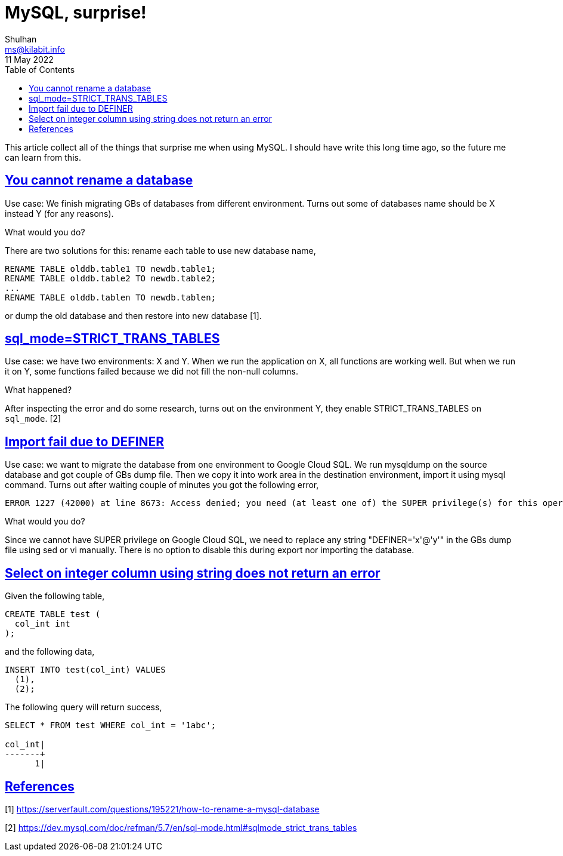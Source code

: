 = MySQL, surprise!
Shulhan <ms@kilabit.info>
11 May 2022
:toc:
:sectanchors:
:sectlinks:

This article collect all of the things that surprise me when using MySQL.
I should have write this long time ago, so the future me can learn from this.


[#you_cannot_rename_database]
==  You cannot rename a database

Use case: We finish migrating GBs of databases from different environment.
Turns out some of databases name should be X instead Y (for any reasons).

What would you do?

There are two solutions for this: rename each table to use new database name,

	RENAME TABLE olddb.table1 TO newdb.table1;
	RENAME TABLE olddb.table2 TO newdb.table2;
	...
	RENAME TABLE olddb.tablen TO newdb.tablen;

or dump the old database and then restore into new database [1].


[#strict_trans_tables]
== sql_mode=STRICT_TRANS_TABLES

Use case: we have two environments: X and Y.
When we run the application on X, all functions are working well.
But when we run it on Y, some functions failed because we did not fill the
non-null columns.

What happened?

After inspecting the error and do some research, turns out on the environment
Y, they enable STRICT_TRANS_TABLES on `sql_mode`. [2]


[#import_fail_due_to_definer]
== Import fail due to DEFINER

Use case: we want to migrate the database from one environment to Google Cloud
SQL.
We run mysqldump on the source database and got couple of GBs dump file.
Then we copy it into work area in the destination environment, import it using
mysql command.
Turns out after waiting couple of minutes you got the following error,

----
ERROR 1227 (42000) at line 8673: Access denied; you need (at least one of) the SUPER privilege(s) for this operation
----

What would you do?

Since we cannot have SUPER privilege on Google Cloud SQL, we need
to replace any string "DEFINER='x'@'y'" in the GBs dump file using sed or vi
manually.
There is no option to disable this during export nor importing the database.

== Select on integer column using string does not return an error

Given the following table,

----
CREATE TABLE test (
  col_int int
);
----

and the following data,

----
INSERT INTO test(col_int) VALUES
  (1),
  (2);
----

The following query will return success,

----
SELECT * FROM test WHERE col_int = '1abc';

col_int|
-------+
      1|
----

== References

[1] https://serverfault.com/questions/195221/how-to-rename-a-mysql-database

[2] https://dev.mysql.com/doc/refman/5.7/en/sql-mode.html#sqlmode_strict_trans_tables
